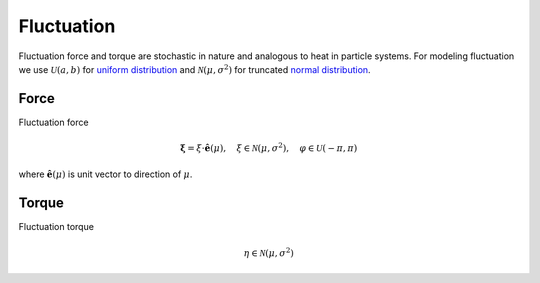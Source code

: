 Fluctuation
===========
Fluctuation force and torque are stochastic in nature and analogous to heat in particle systems. For modeling fluctuation we use :math:`\mathcal{U}(a, b)` for `uniform distribution`_ and :math:`\mathcal{N}(\mu, \sigma^{2})` for truncated `normal distribution`_.


.. _uniform distribution: https://en.wikipedia.org/wiki/Uniform_distribution_(continuous)

.. _normal distribution: https://en.wikipedia.org/wiki/Normal_distribution


Force
-----
Fluctuation force

.. math::
   \boldsymbol{\xi} = \xi \cdot \mathbf{\hat{e}}(\mu), \quad \xi \in \mathcal{N}(\mu, \sigma^{2}), \quad \varphi \in \mathcal{U}(-\pi, \pi)

where :math:`\mathbf{\hat{e}}(\mu)` is unit vector to direction of :math:`\mu`.


Torque
------
Fluctuation torque

.. math::
   \eta \in \mathcal{N}(\mu, \sigma^{2})
